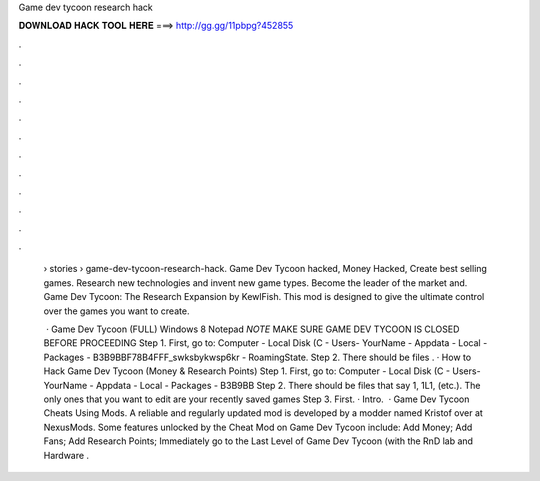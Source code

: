 Game dev tycoon research hack



𝐃𝐎𝐖𝐍𝐋𝐎𝐀𝐃 𝐇𝐀𝐂𝐊 𝐓𝐎𝐎𝐋 𝐇𝐄𝐑𝐄 ===> http://gg.gg/11pbpg?452855



.



.



.



.



.



.



.



.



.



.



.



.

 › stories › game-dev-tycoon-research-hack. Game Dev Tycoon hacked, Money Hacked, Create best selling games. Research new technologies and invent new game types. Become the leader of the market and. Game Dev Tycoon: The Research Expansion by KewlFish. This mod is designed to give the ultimate control over the games you want to create.
 
  · Game Dev Tycoon (FULL) Windows 8 Notepad *NOTE* MAKE SURE GAME DEV TYCOON IS CLOSED BEFORE PROCEEDING Step 1. First, go to: Computer - Local Disk (C - Users- YourName - Appdata - Local - Packages - B3B9BBF78B4FFF_swksbykwsp6kr - RoamingState. Step 2. There should be files . · How to Hack Game Dev Tycoon (Money & Research Points) Step 1. First, go to: Computer - Local Disk (C - Users- YourName - Appdata - Local - Packages - B3B9BB Step 2. There should be files that say 1, 1L1, (etc.). The only ones that you want to edit are your recently saved games Step 3. First. · Intro.  · Game Dev Tycoon Cheats Using Mods. A reliable and regularly updated mod is developed by a modder named Kristof over at NexusMods. Some features unlocked by the Cheat Mod on Game Dev Tycoon include: Add Money; Add Fans; Add Research Points; Immediately go to the Last Level of Game Dev Tycoon (with the RnD lab and Hardware .
